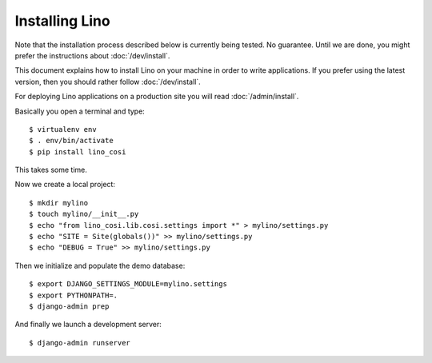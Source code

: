 .. _user.install:

===============
Installing Lino
===============

Note that the installation process described below is currently being tested.
No guarantee.  Until we are done, you might prefer the instructions about
:doc:`/dev/install`.

This document explains how to install Lino on your machine in order to
write applications.  If you prefer using the latest version, then you
should rather follow :doc:`/dev/install`.

For deploying Lino applications on a production site you will read
:doc:`/admin/install`.

Basically you open a terminal and type::

    $ virtualenv env
    $ . env/bin/activate
    $ pip install lino_cosi

This takes some time.

Now we create a local project::
    
    $ mkdir mylino
    $ touch mylino/__init__.py
    $ echo "from lino_cosi.lib.cosi.settings import *" > mylino/settings.py
    $ echo "SITE = Site(globals())" >> mylino/settings.py
    $ echo "DEBUG = True" >> mylino/settings.py

Then we initialize and populate the demo database::
  
    $ export DJANGO_SETTINGS_MODULE=mylino.settings
    $ export PYTHONPATH=.
    $ django-admin prep

And finally we launch a development server::
  
    $ django-admin runserver

    

